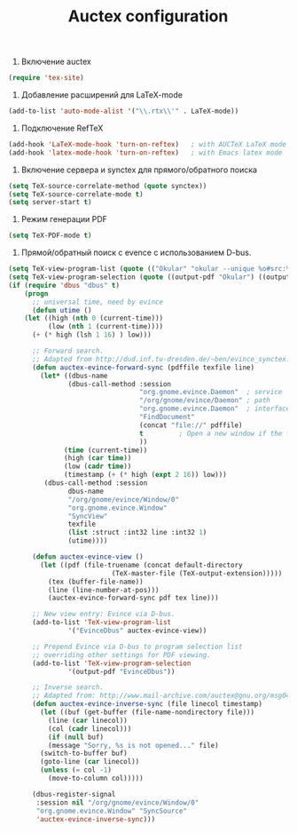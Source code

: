#+TITLE: Auctex configuration

1. Включение auctex
#+begin_src emacs-lisp
(require 'tex-site)
#+end_src

2. Добавление расширений для LaTeX-mode
#+begin_src emacs-lisp
(add-to-list 'auto-mode-alist '("\\.rtx\\'" . LaTeX-mode))
#+end_src

2. Подключение RefTeX
#+begin_src emacs-lisp
(add-hook 'LaTeX-mode-hook 'turn-on-reftex)   ; with AUCTeX LaTeX mode
(add-hook 'latex-mode-hook 'turn-on-reftex)   ; with Emacs latex mode
#+end_src

3. Включение сервера и synctex для прямого/обратного поиска
#+begin_src emacs-lisp
(setq TeX-source-correlate-method (quote synctex))
(setq TeX-source-correlate-mode t)
(setq server-start t) 
#+end_src

4. Режим генерации PDF
#+begin_src emacs-lisp
(setq TeX-PDF-mode t)
#+end_src

5. Прямой/обратный поиск с evence с использованием D-bus.
#+begin_src emacs-lisp
(setq TeX-view-program-list (quote (("Okular" "okular --unique %o#src:%n'pwd'/./%b"))))
(setq TeX-view-program-selection (quote ((output-pdf "Okular") ((output-dvi style-pstricks) "dvips and gv") (output-dvi "xdvi") (output-pdf "xpdf") (output-html "xdg-open"))))
(if (require 'dbus "dbus" t)
    (progn
      ;; universal time, need by evince
      (defun utime ()
	(let ((high (nth 0 (current-time)))
	      (low (nth 1 (current-time))))
	  (+ (* high (lsh 1 16) ) low)))

      ;; Forward search.
      ;; Adapted from http://dud.inf.tu-dresden.de/~ben/evince_synctex.tar.gz
      (defun auctex-evince-forward-sync (pdffile texfile line)
        (let* ((dbus-name
               (dbus-call-method :session
                                 "org.gnome.evince.Daemon"  ; service
                                 "/org/gnome/evince/Daemon" ; path
                                 "org.gnome.evince.Daemon"  ; interface
                                 "FindDocument"
                                 (concat "file://" pdffile)
                                 t         ; Open a new window if the file is not opened.
                                 ))
              (time (current-time))
              (high (car time))
              (low (cadr time))
              (timestamp (+ (* high (expt 2 16)) low)))
         (dbus-call-method :session
               dbus-name
               "/org/gnome/evince/Window/0"
               "org.gnome.evince.Window"
               "SyncView"
               texfile
               (list :struct :int32 line :int32 1)
               (utime))))

      (defun auctex-evince-view ()
        (let ((pdf (file-truename (concat default-directory
                          (TeX-master-file (TeX-output-extension)))))
          (tex (buffer-file-name))
          (line (line-number-at-pos)))
          (auctex-evince-forward-sync pdf tex line)))

      ;; New view entry: Evince via D-bus.
      (add-to-list 'TeX-view-program-list
               '("EvinceDbus" auctex-evince-view))

      ;; Prepend Evince via D-bus to program selection list
      ;; overriding other settings for PDF viewing.
      (add-to-list 'TeX-view-program-selection
               '(output-pdf "EvinceDbus"))

      ;; Inverse search.
      ;; Adapted from: http://www.mail-archive.com/auctex@gnu.org/msg04175.html 
      (defun auctex-evince-inverse-sync (file linecol timestamp)
        (let ((buf (get-buffer (file-name-nondirectory file)))
          (line (car linecol))
          (col (cadr linecol)))
          (if (null buf)
          (message "Sorry, %s is not opened..." file)
        (switch-to-buffer buf)
        (goto-line (car linecol))
        (unless (= col -1)
          (move-to-column col)))))

      (dbus-register-signal
       :session nil "/org/gnome/evince/Window/0"
       "org.gnome.evince.Window" "SyncSource"
       'auctex-evince-inverse-sync)))
#+end_src
